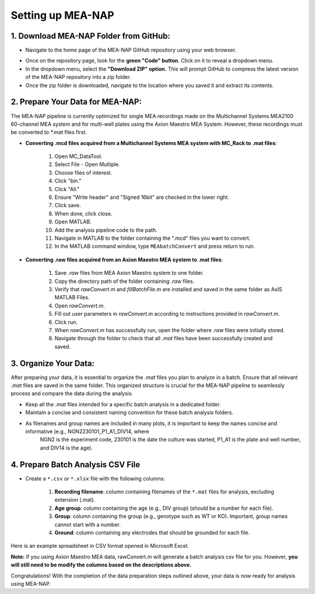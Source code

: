 Setting up MEA-NAP
======================================

1. Download MEA-NAP Folder from GitHub:
^^^^^^^^^^^^^^^^^^^^^^^^^^^^^^^^^^^^^^^^

- Navigate to the home page of the MEA-NAP GitHub repository using your web browser.

.. image:: imgs/github_repo.png
   :width: 600
   :align: center
   :alt: Screenshot of MEA-NAP GitHub repository home page.

.. raw:: html

   <div style="margin-bottom: 20px;"></div>

- Once on the repository page, look for the **green "Code" button**. Click on it to reveal a dropdown menu.

- In the dropdown menu, select the **"Download ZIP" option.** This will prompt GitHub to compress the latest version of the MEA-NAP repository into a zip folder.

- Once the zip folder is downloaded, navigate to the location where you saved it and extract its contents.

2. Prepare Your Data for MEA-NAP:
^^^^^^^^^^^^^^^^^^^^^^^^^^^^^^^^^^^^^^^^


The MEA-NAP pipeline is currently optimized for single MEA recordings made on the Multichannel Systems MEA2100 60-channel MEA system and for multi-well plates using the Axion Maestro MEA System. However, these recordings must be converted to `*.mat` files first.

- **Converting .mcd files acquired from a Multichannel Systems MEA system with MC_Rack to .mat files**:

   1. Open MC_DataTool.
   2. Select File - Open Multiple.
   3. Choose files of interest.
   4. Click "bin."
   5. Click "All."
   6. Ensure "Write header" and "Signed 16bit" are checked in the lower right.
   7. Click save.
   8. When done, click close.
   9. Open MATLAB.
   10. Add the analysis pipeline code to the path.
   11. Navigate in MATLAB to the folder containing the ".mcd" files you want to convert.
   12. In the MATLAB command window, type ``MEAbatchConvert`` and press return to run.

- **Converting .raw files acquired from an Axion Maestro MEA system to .mat files**:

   1. Save `.raw` files from MEA Axion Maestro system to one folder.
   2. Copy the directory path of the folder containing `.raw` files.
   3. Verify that `rawConvert.m` and `fillBatchFile.m` are installed and saved in the same folder as AxIS MATLAB Files.
   4. Open `rawConvert.m`.
   5. Fill out user parameters in `rawConvert.m` according to instructions provided in `rawConvert.m`.
   6. Click run.
   7. When `rawConvert.m` has successfully run, open the folder where `.raw` files were initially stored.
   8. Navigate through the folder to check that all `.mat` files have been successfully created and saved.

3. Organize Your Data:
^^^^^^^^^^^^^^^^^^^^^^^
After preparing your data, it is essential to organize the `.mat` files you plan to analyze in a batch. Ensure that all relevant `.mat` files are saved in the same folder. This organized structure is crucial for the MEA-NAP pipeline to seamlessly process and compare the data during the analysis.
   
- Keep all the `.mat` files intended for a specific batch analysis in a dedicated folder.
- Maintain a concise and consistent naming convention for these batch analysis folders.
- As filenames and group names are included in many plots, it is important to keep the names concise and informative (e.g., NGN2230101_P1_A1_DIV14, where
   NGN2 is the experiment code, 230101 is the date the culture was started, P1_A1 is the plate and well number, and DIV14 is the age).

4. Prepare Batch Analysis CSV File
^^^^^^^^^^^^^^^^^^^^^^^^^^^^^^^^^^^^^^^^
   
.. _prepare-batch-analysis-csv-file:

- Create a ``*.csv`` or ``*.xlsx`` file with the following columns:

   1. **Recording filename**: column containing filenames of the ``*.mat`` files for analysis, excluding extension (.mat).
   2. **Age group**: column containing the age (e.g., DIV group) (should be a number for each file).
   3. **Group**: column containing the group (e.g., genotype such as WT or KO). Important, group names cannot start with a number.
   4. **Ground**: column containing any electrodes that should be grounded for each file.

Here is an example spreadsheet in CSV format opened in Microsoft Excel.

.. image:: imgs/example-spreadsheet-input.png
   :width: 500
   :align: center

.. raw:: html

   <div style="margin-bottom: 20px;"></div>

**Note:** If you using Axion Maestro MEA data, rawConvert.m will generate a batch analysis csv file for you. However, **you will still need to be modify the columns based on the descriptions above.**


Congratulations! With the completion of the data preparation steps outlined above, your data is now ready for analysis using MEA-NAP. 










